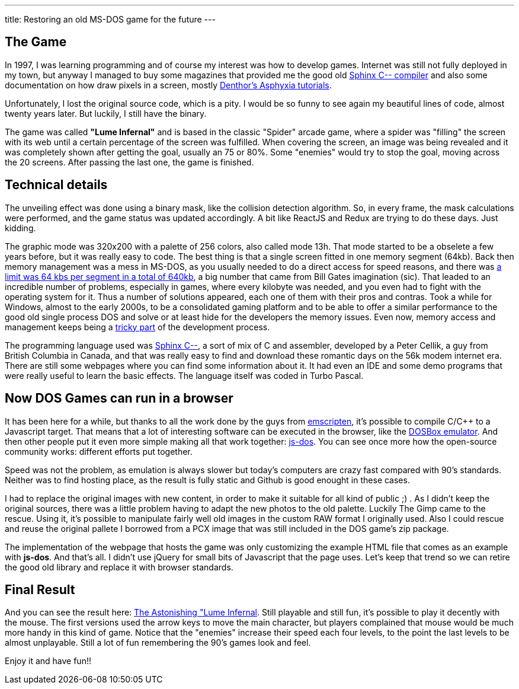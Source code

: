 ---
title: Restoring an old MS-DOS game for the future
---

## The Game

In 1997, I was learning programming and of course my interest was how to develop games. Internet was still not fully deployed in my town, but anyway I managed to buy some magazines that provided me the good old http://sourceforge.net/projects/c--/[Sphinx C-- compiler] and also some documentation on how draw pixels in a screen, mostly http://archive.gamedev.net/archive/reference/listed82.html?categoryid=130[Denthor's Asphyxia tutorials].

Unfortunately, I lost the original source code, which is a pity. I would be so funny to see again my beautiful lines of code, almost twenty years later. But luckily, I still have the binary.

The game was called **"Lume Infernal"** and is based in the classic "Spider" arcade game, where a spider was "filling" the screen with its web until a certain percentage of the screen was fulfilled. When covering the screen, an image was being revealed and it was completely shown after getting the goal, usually an 75 or 80%. Some "enemies" would try to stop the goal, moving across the 20 screens. After passing the last one, the game is finished.

## Technical details

The unveiling effect was done using a binary mask, like the collision detection algorithm. So, in every frame, the mask calculations were performed, and the game status was updated accordingly. A bit like ReactJS and Redux are trying to do these days. Just kidding.

The graphic mode was 320x200 with a palette of 256 colors, also called mode 13h. That mode started to be a obselete a few years before, but it was really easy to code. The best thing is that a single screen fitted in one memory segment (64kb). Back then memory management was a mess in MS-DOS, as you usually needed to do a direct access for speed reasons, and there was https://en.wikipedia.org/wiki/Memory_segmentation[a limit was 64 kbs per segment in a total of 640kb], a big number that came from Bill Gates imagination (sic). That leaded to an incredible number of problems, especially in games, where every kilobyte was needed, and you even had to fight with the operating system for it. Thus a number of solutions appeared, each one of them with their pros and contras. Took a while for Windows, almost to the early 2000s, to be a consolidated gaming platform and to be able to offer a similar performance to the good old single process DOS and solve or at least hide for the developers the memory issues. Even now, memory access and management keeps being a https://lwn.net/Articles/250967/[tricky part] of the development process.

The programming language used was http://barryk.org/goosee/cmm/[Sphinx C--], a sort of mix of C and assembler, developed by a Peter Cellik, a guy from British Columbia in Canada, and that was really easy to find and download these romantic days on the 56k modem internet era. There are still some webpages where you can find some information about it. It had even an IDE and some demo programs that were really useful to learn the basic effects. The language itself was coded in Turbo Pascal.

## Now DOS Games can run in a browser

It has been here for a while, but thanks to all the work done by the guys from https://github.com/kripken/emscripten[emscripten], it's possible to compile C/C++ to a Javascript target. That means that a lot of interesting software can be executed in the browser, like the https://github.com/dreamlayers/em-dosbox[DOSBox emulator]. And then other people put it even more simple making all that work together: https://js-dos.com/[js-dos]. You can see once more how the open-source community works: different efforts put together.

Speed was not the problem, as emulation is always slower but today's computers are crazy fast compared with 90's standards. Neither was to find hosting place, as the result is fully static and Github is good enought in these cases.

I had to replace the original images with new content, in order to make it suitable for all kind of public ;) . As I didn't keep the original sources, there was a little problem having to adapt the new photos to the old palette. Luckily The Gimp came to the rescue. Using it, it's possible to manipulate fairly well old images in the custom RAW format I originally used. Also I could rescue and reuse the original pallete I borrowed from a PCX image that was still included in the DOS game's zip package.

The implementation of the webpage that hosts the game was only customizing the example HTML file that comes as an example with *js-dos*. And that's all. I didn't use jQuery for small bits of Javascript that the page uses. Let's keep that trend so we can retire the good old library and replace it with browser standards.

## Final Result

And you can see the result here: https://manelvf.github.io/lumeinfernal/[The Astonishing "Lume Infernal]. Still playable and still fun, it's possible to play it decently with the mouse. The first versions used the arrow keys to move the main character, but players complained that mouse would be much more handy in this kind of game. Notice that the "enemies" increase their speed each four levels, to the point the last levels to be almost unplayable. Still a lot of fun remembering the 90's games look and feel.

Enjoy it and have fun!!
